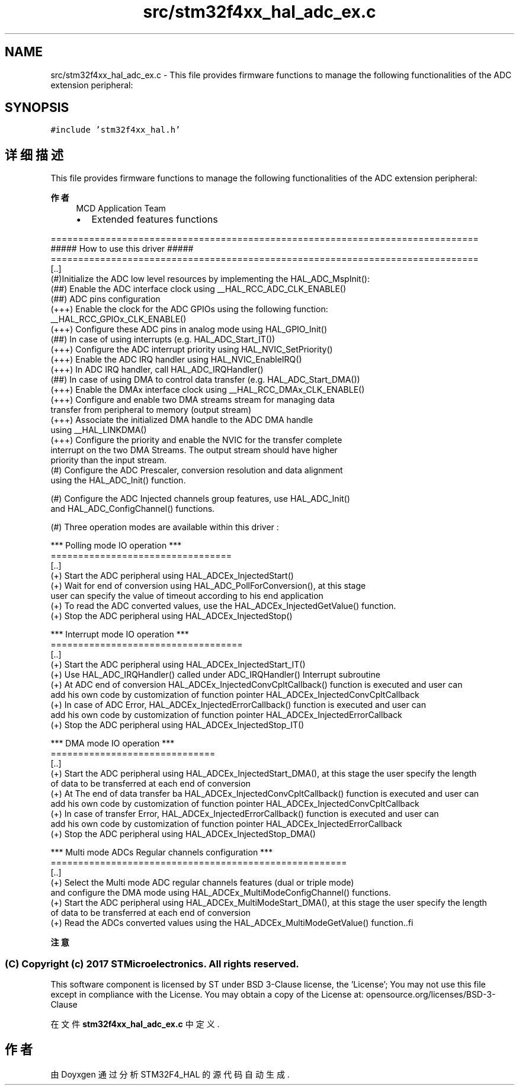 .TH "src/stm32f4xx_hal_adc_ex.c" 3 "2020年 八月 7日 星期五" "Version 1.24.0" "STM32F4_HAL" \" -*- nroff -*-
.ad l
.nh
.SH NAME
src/stm32f4xx_hal_adc_ex.c \- This file provides firmware functions to manage the following functionalities of the ADC extension peripheral:  

.SH SYNOPSIS
.br
.PP
\fC#include 'stm32f4xx_hal\&.h'\fP
.br

.SH "详细描述"
.PP 
This file provides firmware functions to manage the following functionalities of the ADC extension peripheral: 


.PP
\fB作者\fP
.RS 4
MCD Application Team
.IP "\(bu" 2
Extended features functions
.PP
.RE
.PP
.PP
.nf
==============================================================================
                  ##### How to use this driver #####
==============================================================================
  [..]
  (#)Initialize the ADC low level resources by implementing the HAL_ADC_MspInit():
     (##) Enable the ADC interface clock using __HAL_RCC_ADC_CLK_ENABLE()
     (##) ADC pins configuration
           (+++) Enable the clock for the ADC GPIOs using the following function:
                 __HAL_RCC_GPIOx_CLK_ENABLE()  
           (+++) Configure these ADC pins in analog mode using HAL_GPIO_Init() 
     (##) In case of using interrupts (e.g. HAL_ADC_Start_IT())
           (+++) Configure the ADC interrupt priority using HAL_NVIC_SetPriority()
           (+++) Enable the ADC IRQ handler using HAL_NVIC_EnableIRQ()
           (+++) In ADC IRQ handler, call HAL_ADC_IRQHandler()
    (##) In case of using DMA to control data transfer (e.g. HAL_ADC_Start_DMA())
           (+++) Enable the DMAx interface clock using __HAL_RCC_DMAx_CLK_ENABLE()
           (+++) Configure and enable two DMA streams stream for managing data
               transfer from peripheral to memory (output stream)
           (+++) Associate the initialized DMA handle to the ADC DMA handle
               using  __HAL_LINKDMA()
           (+++) Configure the priority and enable the NVIC for the transfer complete
               interrupt on the two DMA Streams. The output stream should have higher
               priority than the input stream.
   (#) Configure the ADC Prescaler, conversion resolution and data alignment 
       using the HAL_ADC_Init() function. 

   (#) Configure the ADC Injected channels group features, use HAL_ADC_Init()
       and HAL_ADC_ConfigChannel() functions.
       
   (#) Three operation modes are available within this driver :     

   *** Polling mode IO operation ***
   =================================
   [..]    
     (+) Start the ADC peripheral using HAL_ADCEx_InjectedStart() 
     (+) Wait for end of conversion using HAL_ADC_PollForConversion(), at this stage
         user can specify the value of timeout according to his end application      
     (+) To read the ADC converted values, use the HAL_ADCEx_InjectedGetValue() function.
     (+) Stop the ADC peripheral using HAL_ADCEx_InjectedStop()

   *** Interrupt mode IO operation ***    
   ===================================
   [..]    
     (+) Start the ADC peripheral using HAL_ADCEx_InjectedStart_IT() 
     (+) Use HAL_ADC_IRQHandler() called under ADC_IRQHandler() Interrupt subroutine
     (+) At ADC end of conversion HAL_ADCEx_InjectedConvCpltCallback() function is executed and user can 
          add his own code by customization of function pointer HAL_ADCEx_InjectedConvCpltCallback 
     (+) In case of ADC Error, HAL_ADCEx_InjectedErrorCallback() function is executed and user can 
          add his own code by customization of function pointer HAL_ADCEx_InjectedErrorCallback
     (+) Stop the ADC peripheral using HAL_ADCEx_InjectedStop_IT()
     
          
   *** DMA mode IO operation ***    
   ==============================
   [..]    
     (+) Start the ADC peripheral using HAL_ADCEx_InjectedStart_DMA(), at this stage the user specify the length 
         of data to be transferred at each end of conversion 
     (+) At The end of data transfer ba HAL_ADCEx_InjectedConvCpltCallback() function is executed and user can 
          add his own code by customization of function pointer HAL_ADCEx_InjectedConvCpltCallback 
     (+) In case of transfer Error, HAL_ADCEx_InjectedErrorCallback() function is executed and user can 
          add his own code by customization of function pointer HAL_ADCEx_InjectedErrorCallback
      (+) Stop the ADC peripheral using HAL_ADCEx_InjectedStop_DMA()
      
   *** Multi mode ADCs Regular channels configuration ***
   ======================================================
   [..]        
     (+) Select the Multi mode ADC regular channels features (dual or triple mode)  
        and configure the DMA mode using HAL_ADCEx_MultiModeConfigChannel() functions. 
     (+) Start the ADC peripheral using HAL_ADCEx_MultiModeStart_DMA(), at this stage the user specify the length 
         of data to be transferred at each end of conversion           
     (+) Read the ADCs converted values using the HAL_ADCEx_MultiModeGetValue() function..fi
.PP
.PP
\fB注意\fP
.RS 4
.RE
.PP
.SS "(C) Copyright (c) 2017 STMicroelectronics\&. All rights reserved\&."
.PP
This software component is licensed by ST under BSD 3-Clause license, the 'License'; You may not use this file except in compliance with the License\&. You may obtain a copy of the License at: opensource\&.org/licenses/BSD-3-Clause 
.PP
在文件 \fBstm32f4xx_hal_adc_ex\&.c\fP 中定义\&.
.SH "作者"
.PP 
由 Doyxgen 通过分析 STM32F4_HAL 的 源代码自动生成\&.
